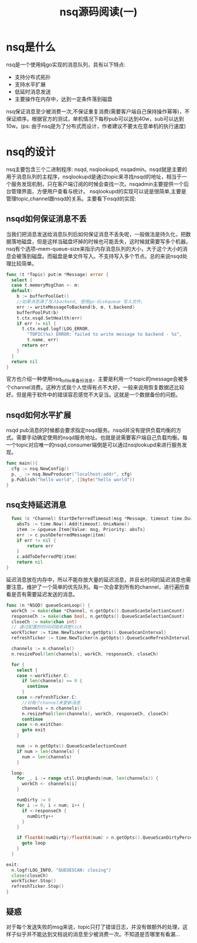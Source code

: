#+TITLE: nsq源码阅读(一)
* nsq是什么
  nsq是一个使用纯go实现的消息队列，具有以下特点:
    - 支持分布式拓扑
    - 支持水平扩展
    - 低延时消息发送
    - 主要操作在内存中，达到一定条件落到磁盘
  nsq保证消息至少被消费一次,不保证重复消费(需要客户端自己保持操作幂等)，不保证顺序。根据官方的测试，单机情况下每秒pub可以达到40w，sub可以达到10w。(ps: 由于nsq是为了分布式而设计，作者建议不要太在意单机的执行速度)
* nsq的设计  
  nsq主要包含三个二进制程序: nsqd, nsqlookupd, nsqadmin。nsqd就是主要的用于消息队列的主程序，nsqlookupd是通过topic来寻找nsqd的地址，相当于一个服务发现机制，只在客户端订阅的时候会查找一次。nsqadmin主要提供一个后台管理界面，方便用户查看与统计。
  nsqlookupd的实现可以说是很简单,主要是管理topic,channel跟nsqd的关系。主要看下nsqd的实现:
** nsqd如何保证消息不丢
   当我们把消息发送给消息队列后如何保证消息不丢失呢，一般做法是持久化，把数据落地磁盘，但是这样当磁盘坏掉的时候也可能丢失，这时候就需要写多个机器。nsq有个选项--mem-queue-size来指示内存消息队列的大小，大于这个大小的消息会被落到磁盘。而磁盘是单文件写入。不支持写入多个节点。总的来说nsqd处理比较简单。
   #+BEGIN_SRC go
     func (t *Topic) put(m *Message) error {
       select {
       case t.memoryMsgChan <- m:
       default:
         b := bufferPoolGet()
         //如果消息满了写入backend, 使用go-diskqueue 写入文件。
         err := writeMessageToBackend(b, m, t.backend)
         bufferPoolPut(b)
         t.ctx.nsqd.SetHealth(err)
         if err != nil {
           t.ctx.nsqd.logf(LOG_ERROR,
             "TOPIC(%s) ERROR: failed to write message to backend - %s",
             t.name, err)
           return err
         }
       }
       return nil
     }
   #+END_SRC
   官方也介绍一种使用nsq_to_file来备份消息，主要是利用一个topic的message会被多个channel消费。这种方式我个人觉得有点不大好，一般来说用恢复数据还比较好。但是用于软件中的错误容忍感觉不大妥当。这就是一个数据备份的问题。
** nsqd如何水平扩展
   nsqd pub消息的时候都会要求指定nsqd服务。nsqd并没有提供负载均衡的方式。需要手动确定使用的nsqd服务地址。也就是说需要客户端自己负载均衡。每一个topic对应唯一的nsqd,consumer端倒是可以通过nsqlookupd来进行服务发现。
   #+BEGIN_SRC go
     func main(){
       cfg := nsq.NewConfig()
       p, _ := nsq.NewProducer("localhost:addr", cfg)
       p.Publish("hello world", []byte("hello world"))
     }
   #+END_SRC
   
** nsq支持延迟消息
   #+BEGIN_SRC go
  func (c *Channel) StartDeferredTimeout(msg *Message, timeout time.Duration) error {
	absTs := time.Now().Add(timeout).UnixNano()
	item := &pqueue.Item{Value: msg, Priority: absTs}
	err := c.pushDeferredMessage(item)
	if err != nil {
		return err
	}
	c.addToDeferredPQ(item)
	return nil
} 
   #+END_SRC
   延迟消息放在内存中，所以不能存放大量的延迟消息，并且长时间的延迟消息也需要注意。维护了一个简单的优先队列。每一次会拿到所有的channel，进行遍历查看是否有需要延迟发送的消息。
#+BEGIN_SRC go
  func (n *NSQD) queueScanLoop() {
    workCh := make(chan *Channel, n.getOpts().QueueScanSelectionCount)
    responseCh := make(chan bool, n.getOpts().QueueScanSelectionCount)
    closeCh := make(chan int)
    // 通过配置的时间间隔来调整tick
    workTicker := time.NewTicker(n.getOpts().QueueScanInterval)
    refreshTicker := time.NewTicker(n.getOpts().QueueScanRefreshInterval)

    channels := n.channels()
    n.resizePool(len(channels), workCh, responseCh, closeCh)

    for {
      select {
      case <-workTicker.C:
        if len(channels) == 0 {
          continue
        }
      case <-refreshTicker.C:
	    //对每个channel来更新消息
        channels = n.channels()
        n.resizePool(len(channels), workCh, responseCh, closeCh)
        continue
      case <-n.exitChan:
        goto exit
      }

      num := n.getOpts().QueueScanSelectionCount
      if num > len(channels) {
        num = len(channels)
      }

    loop:
      for _, i := range util.UniqRands(num, len(channels)) {
        workCh <- channels[i]
      }

      numDirty := 0
      for i := 0; i < num; i++ {
        if <-responseCh {
          numDirty++
        }
      }

      if float64(numDirty)/float64(num) > n.getOpts().QueueScanDirtyPercent {
        goto loop
      }
    }

  exit:
    n.logf(LOG_INFO, "QUEUESCAN: closing")
    close(closeCh)
    workTicker.Stop()
    refreshTicker.Stop()
  }
#+END_SRC
** 疑惑
对于每个发送失败的msg来说，topic只打了错误日志，并没有做额外的处理，这样子似乎并不能达到文档说的消息至少被消费一次。不知道是否哪里有看漏...
